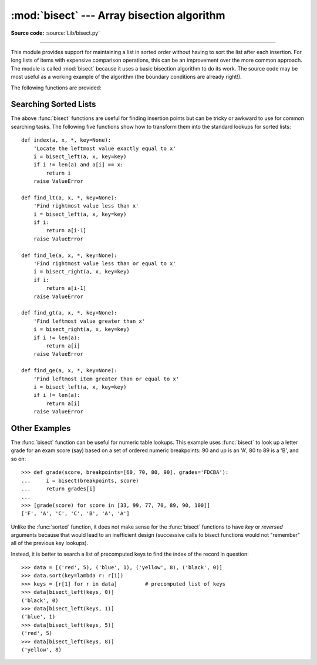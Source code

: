 :mod:`bisect` --- Array bisection algorithm
===========================================

.. module:: bisect
   :synopsis: Array bisection algorithms for binary searching.
.. sectionauthor:: Fred L. Drake, Jr. <fdrake@acm.org>
.. sectionauthor:: Raymond Hettinger <python at rcn.com>
.. example based on the PyModules FAQ entry by Aaron Watters <arw@pythonpros.com>

**Source code:** :source:`Lib/bisect.py`

--------------

This module provides support for maintaining a list in sorted order without
having to sort the list after each insertion.  For long lists of items with
expensive comparison operations, this can be an improvement over the more common
approach.  The module is called :mod:`bisect` because it uses a basic bisection
algorithm to do its work.  The source code may be most useful as a working
example of the algorithm (the boundary conditions are already right!).

The following functions are provided:


.. function:: bisect_left(a, x, lo=0, hi=len(a), *, key=None)

   Locate the insertion point for *x* in *a* to maintain sorted order.
   The parameters *lo* and *hi* may be used to specify a subset of the list
   which should be considered; by default the entire list is used. The
   parameter *key* specifies a function of one argument that is used to
   extract a comparison key from each element in *a* and from *x* (for example,
   ``key=str.lower``). The default value is ``None`` (compare the elements
   directly).

   If *x* is already present in *a*, the insertion point will be before
   (to the left of) any existing entries.  The return value is suitable for
   use as the first parameter to ``list.insert()`` assuming that *a* is
   already sorted according to *key*.

   The returned insertion point *i* partitions the array *a* into two halves so
   that ``all(val < x for val in a[lo:i])`` for the left side and
   ``all(val >= x for val in a[i:hi])`` for the right side.

.. function:: bisect_right(a, x, lo=0, hi=len(a), *, key=None)
              bisect(a, x, lo=0, hi=len(a), *, key=None)

   Similar to :func:`bisect_left`, but returns an insertion point which comes
   after (to the right of) any existing entries of *x* in *a*.

   The returned insertion point *i* partitions the array *a* into two halves so
   that ``all(val <= x for val in a[lo:i])`` for the left side and
   ``all(val > x for val in a[i:hi])`` for the right side.

.. function:: insort_left(a, x, lo=0, hi=len(a), *, key=None)

   Insert *x* in *a* in sorted order.  This is equivalent to
   ``a.insert(bisect.bisect_left(a, x, lo, hi), x)`` assuming that *a* is
   already sorted.  Keep in mind that the O(log n) search is dominated by
   the slow O(n) insertion step.

.. function:: insort_right(a, x, lo=0, hi=len(a), *, key=None)
              insort(a, x, lo=0, hi=len(a), *, key=None)

   Similar to :func:`insort_left`, but inserting *x* in *a* after any existing
   entries of *x*.

.. seealso::

   `SortedCollection recipe
   <https://code.activestate.com/recipes/577197-sortedcollection/>`_ that uses
   bisect to build a full-featured collection class with straight-forward search
   methods and support for a key-function.  The keys are precomputed to save
   unnecessary calls to the key function during searches.


Searching Sorted Lists
----------------------

The above :func:`bisect` functions are useful for finding insertion points but
can be tricky or awkward to use for common searching tasks. The following five
functions show how to transform them into the standard lookups for sorted
lists::

    def index(a, x, *, key=None):
        'Locate the leftmost value exactly equal to x'
        i = bisect_left(a, x, key=key)
        if i != len(a) and a[i] == x:
            return i
        raise ValueError

    def find_lt(a, x, *, key=None):
        'Find rightmost value less than x'
        i = bisect_left(a, x, key=key)
        if i:
            return a[i-1]
        raise ValueError

    def find_le(a, x, *, key=None):
        'Find rightmost value less than or equal to x'
        i = bisect_right(a, x, key=key)
        if i:
            return a[i-1]
        raise ValueError

    def find_gt(a, x, *, key=None):
        'Find leftmost value greater than x'
        i = bisect_right(a, x, key=key)
        if i != len(a):
            return a[i]
        raise ValueError

    def find_ge(a, x, *, key=None):
        'Find leftmost item greater than or equal to x'
        i = bisect_left(a, x, key=key)
        if i != len(a):
            return a[i]
        raise ValueError


Other Examples
--------------

.. _bisect-example:

The :func:`bisect` function can be useful for numeric table lookups. This
example uses :func:`bisect` to look up a letter grade for an exam score (say)
based on a set of ordered numeric breakpoints: 90 and up is an 'A', 80 to 89 is
a 'B', and so on::

   >>> def grade(score, breakpoints=[60, 70, 80, 90], grades='FDCBA'):
   ...     i = bisect(breakpoints, score)
   ...     return grades[i]
   ...
   >>> [grade(score) for score in [33, 99, 77, 70, 89, 90, 100]]
   ['F', 'A', 'C', 'C', 'B', 'A', 'A']

Unlike the :func:`sorted` function, it does not make sense for the :func:`bisect`
functions to have *key* or *reversed* arguments because that would lead to an
inefficient design (successive calls to bisect functions would not "remember"
all of the previous key lookups).

Instead, it is better to search a list of precomputed keys to find the index
of the record in question::

    >>> data = [('red', 5), ('blue', 1), ('yellow', 8), ('black', 0)]
    >>> data.sort(key=lambda r: r[1])
    >>> keys = [r[1] for r in data]         # precomputed list of keys
    >>> data[bisect_left(keys, 0)]
    ('black', 0)
    >>> data[bisect_left(keys, 1)]
    ('blue', 1)
    >>> data[bisect_left(keys, 5)]
    ('red', 5)
    >>> data[bisect_left(keys, 8)]
    ('yellow', 8)

